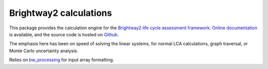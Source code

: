 Brightway2 calculations
=======================

.. image:: https://ci.appveyor.com/api/projects/status/uqixaochulbu6vjv?svg=true
   :target: https://ci.appveyor.com/project/cmutel/brightway2-calc
   :alt: bw2calc appveyor build status

.. image:: https://coveralls.io/repos/bitbucket/cmutel/brightway2-calc/badge.svg?branch=master
    :target: https://coveralls.io/bitbucket/cmutel/brightway2-calc?branch=default
    :alt: Test coverage report

This package provides the calculation engine for the `Brightway2 life cycle assessment framework <https://brightway.dev>`_. `Online documentation <https://docs.brightway.dev>`_ is available, and the source code is hosted on `Github <https://github.com/brightway-lca/brightway2-calc>`_.

The emphasis here has been on speed of solving the linear systems, for normal LCA calculations, graph traversal, or Monte Carlo uncertainty analysis.

Relies on `bw_processing <https://github.com/brightway-lca/bw_processing>`__ for input array formatting.
